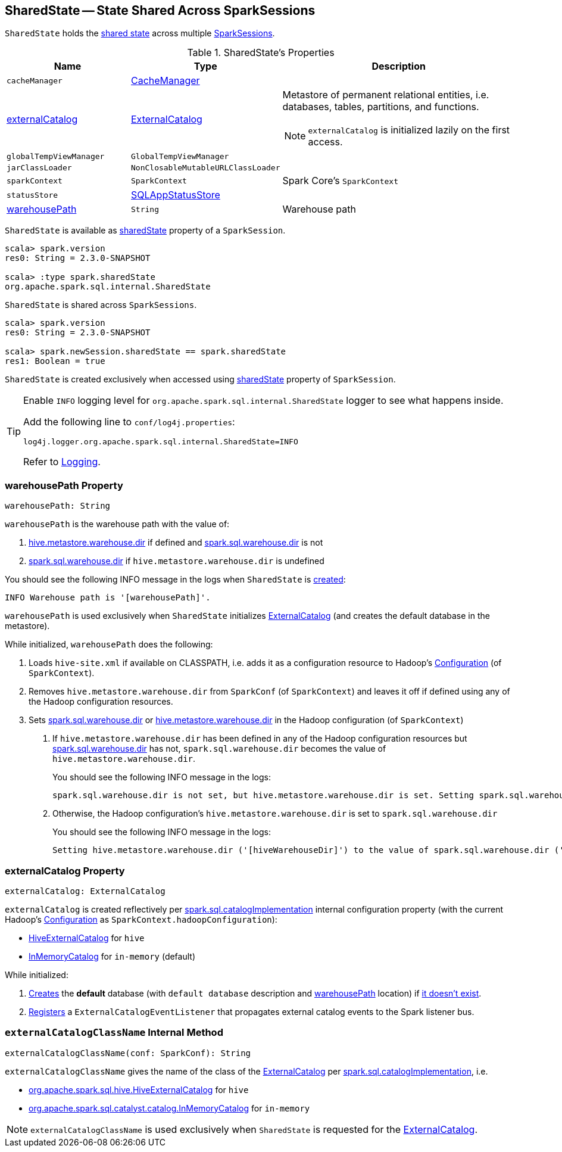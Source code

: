 == [[SharedState]] SharedState -- State Shared Across SparkSessions

`SharedState` holds the <<attributes, shared state>> across multiple link:spark-sql-SparkSession.adoc#newSession[SparkSessions].

[[attributes]]
.SharedState's Properties
[cols="1,1,2",options="header",width="100%"]
|===
| Name
| Type
| Description

| [[cacheManager]] `cacheManager`
| link:spark-sql-CacheManager.adoc[CacheManager]
|

| [[externalCatalog]] <<externalCatalog-indepth, externalCatalog>>
| link:spark-sql-ExternalCatalog.adoc[ExternalCatalog]
a| Metastore of permanent relational entities, i.e. databases, tables, partitions, and functions.

NOTE: `externalCatalog` is initialized lazily on the first access.

| [[globalTempViewManager]] `globalTempViewManager`
| `GlobalTempViewManager`
|

| [[jarClassLoader]] `jarClassLoader`
| `NonClosableMutableURLClassLoader`
|

| [[sparkContext]] `sparkContext`
| `SparkContext`
| Spark Core's `SparkContext`

| [[statusStore]] `statusStore`
| link:spark-sql-SQLAppStatusStore.adoc[SQLAppStatusStore]
|

| [[warehousePath]] <<warehousePath-indepth, warehousePath>>
| `String`
| Warehouse path
|===

`SharedState` is available as link:spark-sql-SparkSession.adoc#sharedState[sharedState] property of a `SparkSession`.

[source, scala]
----
scala> spark.version
res0: String = 2.3.0-SNAPSHOT

scala> :type spark.sharedState
org.apache.spark.sql.internal.SharedState
----

`SharedState` is shared across `SparkSessions`.

[source, scala]
----
scala> spark.version
res0: String = 2.3.0-SNAPSHOT

scala> spark.newSession.sharedState == spark.sharedState
res1: Boolean = true
----

[[creating-instance]]
`SharedState` is created exclusively when accessed using link:spark-sql-SparkSession.adoc#sharedState[sharedState] property of `SparkSession`.

[TIP]
====
Enable `INFO` logging level for `org.apache.spark.sql.internal.SharedState` logger to see what happens inside.

Add the following line to `conf/log4j.properties`:

```
log4j.logger.org.apache.spark.sql.internal.SharedState=INFO
```

Refer to link:spark-logging.adoc[Logging].
====

=== [[warehousePath-indepth]] warehousePath Property

[source, scala]
----
warehousePath: String
----

`warehousePath` is the warehouse path with the value of:

1. link:spark-sql-hive-metastore.adoc#hive.metastore.warehouse.dir[hive.metastore.warehouse.dir] if defined and link:spark-sql-StaticSQLConf.adoc#spark.sql.warehouse.dir[spark.sql.warehouse.dir] is not

1. link:spark-sql-StaticSQLConf.adoc#spark.sql.warehouse.dir[spark.sql.warehouse.dir] if `hive.metastore.warehouse.dir` is undefined

You should see the following INFO message in the logs when `SharedState` is <<creating-instance, created>>:

```
INFO Warehouse path is '[warehousePath]'.
```

`warehousePath` is used exclusively when `SharedState` initializes <<externalCatalog, ExternalCatalog>> (and creates the default database in the metastore).

While initialized, `warehousePath` does the following:

1. Loads `hive-site.xml` if available on CLASSPATH, i.e. adds it as a configuration resource to Hadoop's http://hadoop.apache.org/docs/r2.7.3/api/org/apache/hadoop/conf/Configuration.html[Configuration] (of `SparkContext`).

1. Removes `hive.metastore.warehouse.dir` from `SparkConf` (of `SparkContext`) and leaves it off if defined using any of the Hadoop configuration resources.

1. [[hive.metastore.warehouse.dir]] Sets link:spark-sql-StaticSQLConf.adoc#spark.sql.warehouse.dir[spark.sql.warehouse.dir] or link:spark-sql-hive-metastore.adoc#hive.metastore.warehouse.dir[hive.metastore.warehouse.dir] in the Hadoop configuration (of `SparkContext`)

i. If `hive.metastore.warehouse.dir` has been defined in any of the Hadoop configuration resources but link:spark-sql-StaticSQLConf.adoc#spark.sql.warehouse.dir[spark.sql.warehouse.dir] has not, `spark.sql.warehouse.dir` becomes the value of `hive.metastore.warehouse.dir`.
+
You should see the following INFO message in the logs:
+
```
spark.sql.warehouse.dir is not set, but hive.metastore.warehouse.dir is set. Setting spark.sql.warehouse.dir to the value of hive.metastore.warehouse.dir ('[hiveWarehouseDir]').
```

i. Otherwise, the Hadoop configuration's `hive.metastore.warehouse.dir` is set to `spark.sql.warehouse.dir`
+
You should see the following INFO message in the logs:
+
```
Setting hive.metastore.warehouse.dir ('[hiveWarehouseDir]') to the value of spark.sql.warehouse.dir ('[sparkWarehouseDir]').
```

=== [[externalCatalog-indepth]] externalCatalog Property

[source, scala]
----
externalCatalog: ExternalCatalog
----

`externalCatalog` is created reflectively per <<externalCatalogClassName, spark.sql.catalogImplementation>> internal configuration property (with the current Hadoop's http://hadoop.apache.org/docs/r2.7.3/api/org/apache/hadoop/conf/Configuration.html[Configuration] as `SparkContext.hadoopConfiguration`):

* link:spark-sql-HiveExternalCatalog.adoc[HiveExternalCatalog] for `hive`
* link:spark-sql-InMemoryCatalog.adoc[InMemoryCatalog] for `in-memory` (default)

While initialized:

1. link:spark-sql-ExternalCatalog.adoc#createDatabase[Creates] the *default* database (with `default database` description and <<warehousePath, warehousePath>> location) if link:spark-sql-ExternalCatalog.adoc#databaseExists[it doesn't exist].

1. link:spark-sql-ExternalCatalog.adoc#addListener[Registers] a `ExternalCatalogEventListener` that propagates external catalog events to the Spark listener bus.

=== [[externalCatalogClassName]] `externalCatalogClassName` Internal Method

[source, scala]
----
externalCatalogClassName(conf: SparkConf): String
----

`externalCatalogClassName` gives the name of the class of the link:spark-sql-ExternalCatalog.adoc#implementations[ExternalCatalog] per link:spark-sql-StaticSQLConf.adoc#spark.sql.catalogImplementation[spark.sql.catalogImplementation], i.e.

* link:spark-sql-HiveExternalCatalog.adoc[org.apache.spark.sql.hive.HiveExternalCatalog] for `hive`
* link:spark-sql-InMemoryCatalog.adoc[org.apache.spark.sql.catalyst.catalog.InMemoryCatalog] for `in-memory`

NOTE: `externalCatalogClassName` is used exclusively when `SharedState` is requested for the <<externalCatalog, ExternalCatalog>>.
